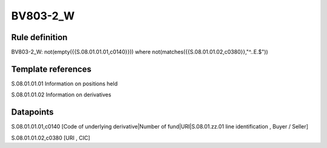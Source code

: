 =========
BV803-2_W
=========

Rule definition
---------------

BV803-2_W: not(empty({{S.08.01.01.01,c0140}})) where not(matches({{S.08.01.01.02,c0380}},"^..E.$"))


Template references
-------------------

S.08.01.01.01 Information on positions held

S.08.01.01.02 Information on derivatives


Datapoints
----------

S.08.01.01.01,c0140 [Code of underlying derivative|Number of fund|URI|S.08.01.zz.01 line identification , Buyer / Seller]

S.08.01.01.02,c0380 [URI , CIC]



